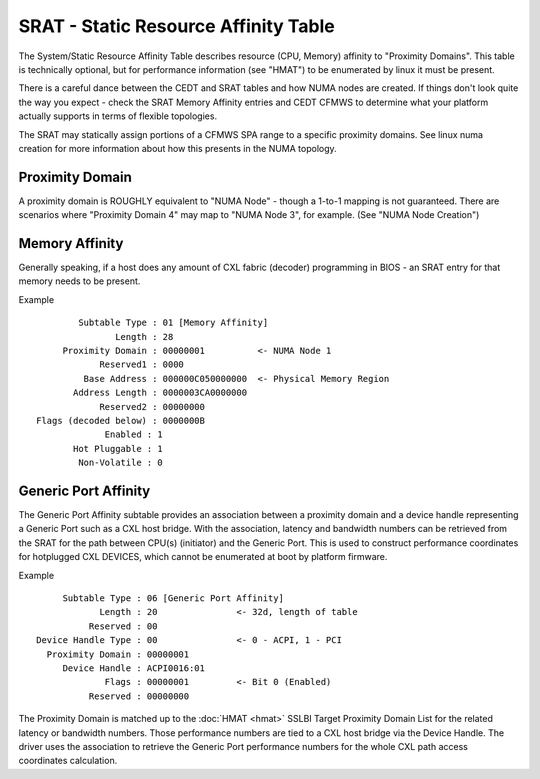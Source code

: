 .. SPDX-License-Identifier: GPL-2.0

=====================================
SRAT - Static Resource Affinity Table
=====================================

The System/Static Resource Affinity Table describes resource (CPU, Memory)
affinity to "Proximity Domains". This table is technically optional, but for
performance information (see "HMAT") to be enumerated by linux it must be
present.

There is a careful dance between the CEDT and SRAT tables and how NUMA nodes are
created.  If things don't look quite the way you expect - check the SRAT Memory
Affinity entries and CEDT CFMWS to determine what your platform actually
supports in terms of flexible topologies.

The SRAT may statically assign portions of a CFMWS SPA range to a specific
proximity domains.  See linux numa creation for more information about how
this presents in the NUMA topology.

Proximity Domain
================
A proximity domain is ROUGHLY equivalent to "NUMA Node" - though a 1-to-1
mapping is not guaranteed.  There are scenarios where "Proximity Domain 4" may
map to "NUMA Node 3", for example.  (See "NUMA Node Creation")

Memory Affinity
===============
Generally speaking, if a host does any amount of CXL fabric (decoder)
programming in BIOS - an SRAT entry for that memory needs to be present.

Example ::

         Subtable Type : 01 [Memory Affinity]
                Length : 28
      Proximity Domain : 00000001          <- NUMA Node 1
             Reserved1 : 0000
          Base Address : 000000C050000000  <- Physical Memory Region
        Address Length : 0000003CA0000000
             Reserved2 : 00000000
 Flags (decoded below) : 0000000B
              Enabled : 1
        Hot Pluggable : 1
         Non-Volatile : 0


Generic Port Affinity
=====================
The Generic Port Affinity subtable provides an association between a proximity
domain and a device handle representing a Generic Port such as a CXL host
bridge. With the association, latency and bandwidth numbers can be retrieved
from the SRAT for the path between CPU(s) (initiator) and the Generic Port.
This is used to construct performance coordinates for hotplugged CXL DEVICES,
which cannot be enumerated at boot by platform firmware.

Example ::

         Subtable Type : 06 [Generic Port Affinity]
                Length : 20               <- 32d, length of table
              Reserved : 00
    Device Handle Type : 00               <- 0 - ACPI, 1 - PCI
      Proximity Domain : 00000001
         Device Handle : ACPI0016:01
                 Flags : 00000001         <- Bit 0 (Enabled)
              Reserved : 00000000

The Proximity Domain is matched up to the :doc:`HMAT <hmat>` SSLBI Target
Proximity Domain List for the related latency or bandwidth numbers. Those
performance numbers are tied to a CXL host bridge via the Device Handle.
The driver uses the association to retrieve the Generic Port performance
numbers for the whole CXL path access coordinates calculation.
